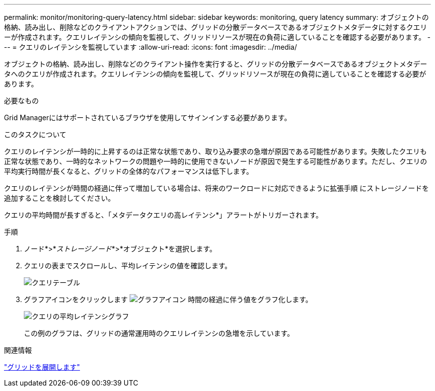 ---
permalink: monitor/monitoring-query-latency.html 
sidebar: sidebar 
keywords: monitoring, query latency 
summary: オブジェクトの格納、読み出し、削除などのクライアントアクションでは、グリッドの分散データベースであるオブジェクトメタデータに対するクエリーが作成されます。クエリレイテンシの傾向を監視して、グリッドリソースが現在の負荷に適していることを確認する必要があります。 
---
= クエリのレイテンシを監視しています
:allow-uri-read: 
:icons: font
:imagesdir: ../media/


[role="lead"]
オブジェクトの格納、読み出し、削除などのクライアント操作を実行すると、グリッドの分散データベースであるオブジェクトメタデータへのクエリが作成されます。クエリレイテンシの傾向を監視して、グリッドリソースが現在の負荷に適していることを確認する必要があります。

.必要なもの
Grid Managerにはサポートされているブラウザを使用してサインインする必要があります。

.このタスクについて
クエリのレイテンシが一時的に上昇するのは正常な状態であり、取り込み要求の急増が原因である可能性があります。失敗したクエリも正常な状態であり、一時的なネットワークの問題や一時的に使用できないノードが原因で発生する可能性があります。ただし、クエリの平均実行時間が長くなると、グリッドの全体的なパフォーマンスは低下します。

クエリのレイテンシが時間の経過に伴って増加している場合は、将来のワークロードに対応できるように拡張手順 にストレージノードを追加することを検討してください。

クエリの平均時間が長すぎると、「メタデータクエリの高レイテンシ*」アラートがトリガーされます。

.手順
. ノード*>*_ストレージノード_*>*オブジェクト*を選択します。
. クエリの表までスクロールし、平均レイテンシの値を確認します。
+
image::../media/queries_table.png[クエリテーブル]

. グラフアイコンをクリックします image:../media/icon_chart_new.gif["グラフアイコン"] 時間の経過に伴う値をグラフ化します。
+
image::../media/average_query_latency_chart.png[クエリの平均レイテンシグラフ]

+
この例のグラフは、グリッドの通常運用時のクエリレイテンシの急増を示しています。



.関連情報
link:../expand/index.html["グリッドを展開します"]
